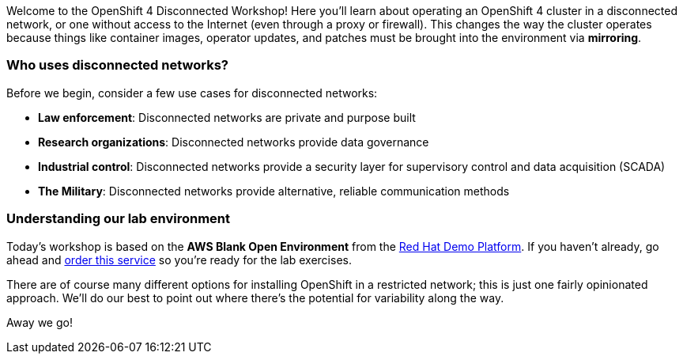 Welcome to the OpenShift 4 Disconnected Workshop!
Here you'll learn about operating an OpenShift 4 cluster in a disconnected network, or one without access to the Internet (even through a proxy or firewall).
This changes the way the cluster operates because things like container images, operator updates, and patches must be brought into the environment via *mirroring*.

=== Who uses disconnected networks?

Before we begin, consider a few use cases for disconnected networks:

* *Law enforcement*: Disconnected networks are private and purpose built
* *Research organizations*: Disconnected networks provide data governance
* *Industrial control*: Disconnected networks provide a security layer for supervisory control and data acquisition (SCADA)
* *The Military*: Disconnected networks provide alternative, reliable communication methods

=== Understanding our lab environment

Today's workshop is based on the *AWS Blank Open Environment* from the https://demo.redhat.com[Red Hat Demo Platform].
If you haven't already, go ahead and https://demo.redhat.com/catalog?item=babylon-catalog-test/sandboxes-gpte.sandbox-open.test&utm_source=webapp&utm_medium=share-link[order this service] so you're ready for the lab exercises.

There are of course many different options for installing OpenShift in a restricted network;
this is just one fairly opinionated approach.
We'll do our best to point out where there's the potential for variability along the way.

Away we go!
